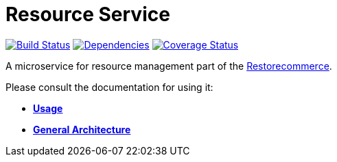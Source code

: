 = Resource Service

https://travis-ci.org/restorecommerce/resource-srv?branch=master[image:http://img.shields.io/travis/restorecommerce/resource-srv/master.svg?style=flat-square[Build Status]]
https://david-dm.org/restorecommerce/resource-srv[image:https://img.shields.io/david/restorecommerce/resource-srv.svg?style=flat-square[Dependencies]]
https://coveralls.io/github/restorecommerce/resource-srv?branch=master[image:http://img.shields.io/coveralls/restorecommerce/resource-srv/master.svg?style=flat-square[Coverage Status]]

A microservice for resource management part of the link:https://github.com/restorecommerce[Restorecommerce].

Please consult the documentation for using it:

- *link:https://docs.restorecommerce.io/resource-srv/index.html[Usage]*
- *link:https://docs.restorecommerce.io/architecture/index.html[General Architecture]*
